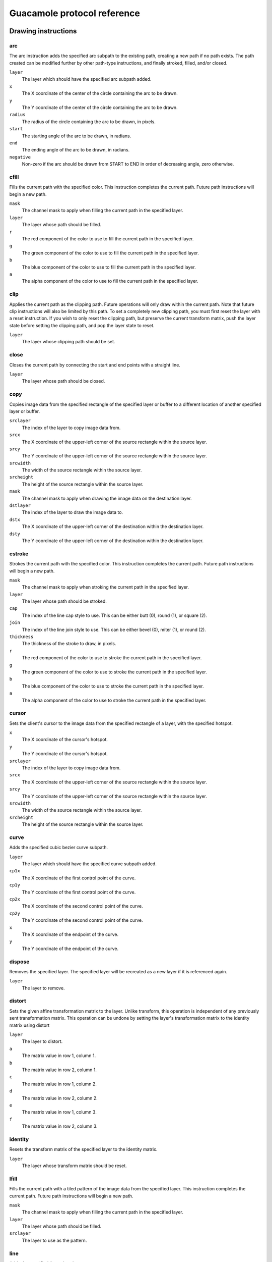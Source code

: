 Guacamole protocol reference
============================

Drawing instructions
--------------------

.. _arc-instruction:

arc
~~~

The arc instruction adds the specified arc subpath to the existing path,
creating a new path if no path exists. The path created can be modified
further by other path-type instructions, and finally stroked, filled,
and/or closed.

``layer``
   The layer which should have the specified arc subpath added.

``x``
   The X coordinate of the center of the circle containing the arc to be
   drawn.

``y``
   The Y coordinate of the center of the circle containing the arc to be
   drawn.

``radius``
   The radius of the circle containing the arc to be drawn, in pixels.

``start``
   The starting angle of the arc to be drawn, in radians.

``end``
   The ending angle of the arc to be drawn, in radians.

``negative``
   Non-zero if the arc should be drawn from START to END in order of
   decreasing angle, zero otherwise.

.. _cfill-instruction:

cfill
~~~~~

Fills the current path with the specified color. This instruction
completes the current path. Future path instructions will begin a new
path.

``mask``
   The channel mask to apply when filling the current path in the
   specified layer.

``layer``
   The layer whose path should be filled.

``r``
   The red component of the color to use to fill the current path in the
   specified layer.

``g``
   The green component of the color to use to fill the current path in
   the specified layer.

``b``
   The blue component of the color to use to fill the current path in
   the specified layer.

``a``
   The alpha component of the color to use to fill the current path in
   the specified layer.

.. _clip-instruction:

clip
~~~~

Applies the current path as the clipping path. Future operations will
only draw within the current path. Note that future clip instructions
will also be limited by this path. To set a completely new clipping
path, you must first reset the layer with a reset instruction. If you
wish to only reset the clipping path, but preserve the current transform
matrix, push the layer state before setting the clipping path, and pop
the layer state to reset.

``layer``
   The layer whose clipping path should be set.

.. _close-instruction:

close
~~~~~

Closes the current path by connecting the start and end points with a
straight line.

``layer``
   The layer whose path should be closed.

.. _copy-instruction:

copy
~~~~

Copies image data from the specified rectangle of the specified layer or
buffer to a different location of another specified layer or buffer.

``srclayer``
   The index of the layer to copy image data from.

``srcx``
   The X coordinate of the upper-left corner of the source rectangle
   within the source layer.

``srcy``
   The Y coordinate of the upper-left corner of the source rectangle
   within the source layer.

``srcwidth``
   The width of the source rectangle within the source layer.

``srcheight``
   The height of the source rectangle within the source layer.

``mask``
   The channel mask to apply when drawing the image data on the
   destination layer.

``dstlayer``
   The index of the layer to draw the image data to.

``dstx``
   The X coordinate of the upper-left corner of the destination within
   the destination layer.

``dsty``
   The Y coordinate of the upper-left corner of the destination within
   the destination layer.

.. _cstroke-instruction:

cstroke
~~~~~~~

Strokes the current path with the specified color. This instruction
completes the current path. Future path instructions will begin a new
path.

``mask``
   The channel mask to apply when stroking the current path in the
   specified layer.

``layer``
   The layer whose path should be stroked.

``cap``
   The index of the line cap style to use. This can be either butt (0),
   round (1), or square (2).

``join``
   The index of the line join style to use. This can be either bevel
   (0), miter (1), or round (2).

``thickness``
   The thickness of the stroke to draw, in pixels.

``r``
   The red component of the color to use to stroke the current path in
   the specified layer.

``g``
   The green component of the color to use to stroke the current path in
   the specified layer.

``b``
   The blue component of the color to use to stroke the current path in
   the specified layer.

``a``
   The alpha component of the color to use to stroke the current path in
   the specified layer.

.. _cursor-instruction:

cursor
~~~~~~

Sets the client's cursor to the image data from the specified rectangle
of a layer, with the specified hotspot.

``x``
   The X coordinate of the cursor's hotspot.

``y``
   The Y coordinate of the cursor's hotspot.

``srclayer``
   The index of the layer to copy image data from.

``srcx``
   The X coordinate of the upper-left corner of the source rectangle
   within the source layer.

``srcy``
   The Y coordinate of the upper-left corner of the source rectangle
   within the source layer.

``srcwidth``
   The width of the source rectangle within the source layer.

``srcheight``
   The height of the source rectangle within the source layer.

.. _curve-instruction:

curve
~~~~~

Adds the specified cubic bezier curve subpath.

``layer``
   The layer which should have the specified curve subpath added.

``cp1x``
   The X coordinate of the first control point of the curve.

``cp1y``
   The Y coordinate of the first control point of the curve.

``cp2x``
   The X coordinate of the second control point of the curve.

``cp2y``
   The Y coordinate of the second control point of the curve.

``x``
   The X coordinate of the endpoint of the curve.

``y``
   The Y coordinate of the endpoint of the curve.

.. _dispose-instruction:

dispose
~~~~~~~

Removes the specified layer. The specified layer will be recreated as a
new layer if it is referenced again.

``layer``
   The layer to remove.

.. _distort-instruction:

distort
~~~~~~~

Sets the given affine transformation matrix to the layer. Unlike
transform, this operation is independent of any previously sent
transformation matrix. This operation can be undone by setting the
layer's transformation matrix to the identity matrix using distort

``layer``
   The layer to distort.

``a``
   The matrix value in row 1, column 1.

``b``
   The matrix value in row 2, column 1.

``c``
   The matrix value in row 1, column 2.

``d``
   The matrix value in row 2, column 2.

``e``
   The matrix value in row 1, column 3.

``f``
   The matrix value in row 2, column 3.

.. _identity-instruction:

identity
~~~~~~~~

Resets the transform matrix of the specified layer to the identity
matrix.

``layer``
   The layer whose transform matrix should be reset.

.. _lfill-instruction:

lfill
~~~~~

Fills the current path with a tiled pattern of the image data from the
specified layer. This instruction completes the current path. Future
path instructions will begin a new path.

``mask``
   The channel mask to apply when filling the current path in the
   specified layer.

``layer``
   The layer whose path should be filled.

``srclayer``
   The layer to use as the pattern.

.. _line-instruction:

line
~~~~

Adds the specified line subpath.

``layer``
   The layer which should have the specified line subpath added.

``x``
   The X coordinate of the endpoint of the line.

``y``
   The Y coordinate of the endpoint of the line.

.. _lstroke-instruction:

lstroke
~~~~~~~

Strokes the current path with a tiled pattern of the image data from the
specified layer. This instruction completes the current path. Future
path instructions will begin a new path.

``mask``
   The channel mask to apply when filling the current path in the
   specified layer.

``layer``
   The layer whose path should be filled.

``cap``
   The index of the line cap style to use. This can be either butt (0),
   round (1), or square (2).

``join``
   The index of the line join style to use. This can be either bevel
   (0), miter (1), or round (2).

``thickness``
   The thickness of the stroke to draw, in pixels.

``srclayer``
   The layer to use as the pattern.

.. _move-instruction:

move
~~~~

Moves the given layer to the given location within the specified parent
layer. This operation is applicable only to layers, and cannot be
applied to buffers (layers with negative indices). Applying this
operation to the default layer (layer 0) also has no effect.

``layer``
   The layer to move.

``parent``
   The layer that should be the parent of the given layer.

``x``
   The X coordinate to move the layer to.

``y``
   The Y coordinate to move the layer to.

``z``
   The relative Z-ordering of this layer. Layers with larger values will
   appear above layers with smaller values.

.. _pop-instruction:

pop
~~~

Restores the previous state of the specified layer from the stack. The
state restored includes the transformation matrix and clipping path.

``layer``
   The layer whose state should be restored.

.. _push-instruction:

push
~~~~

Saves the current state of the specified layer to the stack. The state
saved includes the current transformation matrix and clipping path.

``layer``
   The layer whose state should be saved.

.. _rect-instruction:

rect
~~~~

Adds a rectangular path to the specified layer.

``mask``
   The channel mask to apply when drawing the image data.

``layer``
   The destination layer.

``x``
   The X coordinate of the upper-left corner of the rectangle to draw.

``y``
   The Y coordinate of the upper-left corner of the rectangle to draw.

``width``
   The width of the rectangle to draw.

``height``
   The width of the rectangle to draw.

.. _reset-instruction:

reset
~~~~~

Resets the transformation and clip state of the layer.

``layer``
   The layer whose state should be reset.

.. _set-instruction:

set
~~~

Sets the given client-side property to the specified value. Currently
there is only one property: miter-limit, the maximum distance between
the inner and outer points of a miter joint, proportional to stroke
width (if miter-limit is set to 10.0, the default, then the maximum
distance between the points of the joint is 10 times the stroke width).

``layer``
   The layer whose property should be set.

``property``
   The name of the property to set.

``value``
   The value to set the given property to.

.. _shade-instruction:

shade
~~~~~

Sets the opacity of the given layer.

``layer``
   The layer whose opacity should be set.

``opacity``
   The opacity of the layer, where 0 is completely transparent, and 255
   is completely opaque.

.. _size-instruction:

size
~~~~

Sets the size of the specified layer.

``layer``
   The layer to resize.

``width``
   The new width of the layer

``height``
   The new height of the layer

.. _start-instruction:

start
~~~~~

Starts a new subpath at the specified point.

``layer``
   The layer which should start a new subpath.

``x``
   The X coordinate of the first point of the new subpath.

``y``
   The Y coordinate of the first point of the new subpath.

.. _transfer-instruction:

transfer
~~~~~~~~

Transfers image data from the specified rectangle of the specified layer
or buffer to a different location of another specified layer or buffer,
using the specified transfer function.

For a list of available functions, see the definition of
``guac_transfer_function`` within the
```guacamole/protocol-types.h`` <https://github.com/apache/guacamole-server/blob/master/src/libguac/guacamole/protocol-types.h>`__
header included with libguac.

``srclayer``
   The index of the layer to transfer image data from.

``srcx``
   The X coordinate of the upper-left corner of the source rectangle
   within the source layer.

``srcy``
   The Y coordinate of the upper-left corner of the source rectangle
   within the source layer.

``srcwidth``
   The width of the source rectangle within the source layer.

``srcheight``
   The height of the source rectangle within the source layer.

``function``
   The index of the transfer function to use.

   For a list of available functions, see the definition of
   ``guac_transfer_function`` within the
   ```guacamole/protocol-types.h`` <https://github.com/apache/guacamole-server/blob/master/src/libguac/guacamole/protocol-types.h>`__
   header included with libguac.

``dstlayer``
   The index of the layer to draw the image data to.

``dstx``
   The X coordinate of the upper-left corner of the destination within
   the destination layer.

``dsty``
   The Y coordinate of the upper-left corner of the destination within
   the destination layer.

.. _transform-instruction:

transform
~~~~~~~~~

Applies the specified transformation matrix to future operations. Unlike
distort, this operation is dependent on any previously sent
transformation matrices, and only affects future operations. This
operation can be undone by setting the layer's transformation matrix to
the identity matrix using identity, but image data already drawn will
not be affected.

``layer``
   The layer to apply the given transformation matrix to.

``a``
   The matrix value in row 1, column 1.

``b``
   The matrix value in row 2, column 1.

``c``
   The matrix value in row 1, column 2.

``d``
   The matrix value in row 2, column 2.

``e``
   The matrix value in row 1, column 3.

``f``
   The matrix value in row 2, column 3.

Streaming instructions
----------------------

.. _ack-instruction:

ack
~~~

The ack instruction acknowledges a received data blob, providing a
status code and message indicating whether the operation associated with
the blob succeeded or failed. A status code other than ``SUCCESS``
implicitly ends the stream.

``stream``
   The index of the stream the corresponding blob was received on.

``message``
   A human-readable error message. This typically is not exposed within
   any user interface, and mainly helps with debugging.

``status``
   The Guacamole status code denoting success or failure.

Status codes
^^^^^^^^^^^^

Several Guacamole instructions, and various other internals of the
Guacamole core, use a common set of numeric status codes. These codes
denote success or failure of operations, and can be rendered by user
interfaces in a human-readable way.

+-----+----------------+-----------------------------------------------+
| C   | Name           | Description                                   |
| ode |                |                                               |
+=====+================+===============================================+
| 0   | ``SUCCESS``    | The operation succeeded. No error.            |
+-----+----------------+-----------------------------------------------+
| 256 | `              | The requested operation is unsupported.       |
|     | `UNSUPPORTED`` |                                               |
+-----+----------------+-----------------------------------------------+
| 512 | ``             | An internal error occurred, and the operation |
|     | SERVER_ERROR`` | could not be performed.                       |
+-----+----------------+-----------------------------------------------+
| 513 | `              | The operation could not be performed because  |
|     | `SERVER_BUSY`` | the server is busy.                           |
+-----+----------------+-----------------------------------------------+
| 514 | ``UPST         | The upstream server is not responding. In     |
|     | REAM_TIMEOUT`` | most cases, the upstream server is the remote |
|     |                | desktop server.                               |
+-----+----------------+-----------------------------------------------+
| 515 | ``UP           | The upstream server encountered an error. In  |
|     | STREAM_ERROR`` | most cases, the upstream server is the remote |
|     |                | desktop server.                               |
+-----+----------------+-----------------------------------------------+
| 516 | ``RESOUR       | An associated resource, such as a file or     |
|     | CE_NOT_FOUND`` | stream, could not be found, and thus the      |
|     |                | operation failed.                             |
+-----+----------------+-----------------------------------------------+
| 517 | ``RESOU        | A resource is already in use or locked,       |
|     | RCE_CONFLICT`` | preventing the requested operation.           |
+-----+----------------+-----------------------------------------------+
| 518 | ``RES          | The requested operation cannot continue       |
|     | OURCE_CLOSED`` | because the associated resource has been      |
|     |                | closed.                                       |
+-----+----------------+-----------------------------------------------+
| 519 | ``UPSTRE       | The upstream server does not appear to exist, |
|     | AM_NOT_FOUND`` | or cannot be reached over the network. In     |
|     |                | most cases, the upstream server is the remote |
|     |                | desktop server.                               |
+-----+----------------+-----------------------------------------------+
| 520 | ``UPSTREAM     | The upstream server is refusing to service    |
|     | _UNAVAILABLE`` | connections. In most cases, the upstream      |
|     |                | server is the remote desktop server.          |
+-----+----------------+-----------------------------------------------+
| 521 | ``SESS         | The session within the upstream server has    |
|     | ION_CONFLICT`` | ended because it conflicts with another       |
|     |                | session. In most cases, the upstream server   |
|     |                | is the remote desktop server.                 |
+-----+----------------+-----------------------------------------------+
| 522 | ``SES          | The session within the upstream server has    |
|     | SION_TIMEOUT`` | ended because it appeared to be inactive. In  |
|     |                | most cases, the upstream server is the remote |
|     |                | desktop server.                               |
+-----+----------------+-----------------------------------------------+
| 523 | ``SE           | The session within the upstream server has    |
|     | SSION_CLOSED`` | been forcibly closed. In most cases, the      |
|     |                | upstream server is the remote desktop server. |
+-----+----------------+-----------------------------------------------+
| 768 | ``CLIENT       | The parameters of the request are illegal or  |
|     | _BAD_REQUEST`` | otherwise invalid.                            |
+-----+----------------+-----------------------------------------------+
| 769 | ``CLIENT_      | Permission was denied, because the user is    |
|     | UNAUTHORIZED`` | not logged in. Note that the user may be      |
|     |                | logged into Guacamole, but still not logged   |
|     |                | in with respect to the remote desktop server. |
+-----+----------------+-----------------------------------------------+
| 771 | ``CLIE         | Permission was denied, and logging in will    |
|     | NT_FORBIDDEN`` | not solve the problem.                        |
+-----+----------------+-----------------------------------------------+
| 776 | ``CL           | The client (usually the user of Guacamole or  |
|     | IENT_TIMEOUT`` | their browser) is taking too long to respond. |
+-----+----------------+-----------------------------------------------+
| 781 | ``CL           | The client has sent more data than the        |
|     | IENT_OVERRUN`` | protocol allows.                              |
+-----+----------------+-----------------------------------------------+
| 783 | ``CLI          | The client has sent data of an unexpected or  |
|     | ENT_BAD_TYPE`` | illegal type.                                 |
+-----+----------------+-----------------------------------------------+
| 797 | ``CLI          | The client is already using too many          |
|     | ENT_TOO_MANY`` | resources. Existing resources must be freed   |
|     |                | before further requests are allowed.          |
+-----+----------------+-----------------------------------------------+

.. _argv-instruction:

argv
~~~~

Allocates a new stream, associating it with the given argument
(connection parameter) metadata. The relevant connection parameter data
will later be sent along the stream with blob instructions. If sent by
the client, this data will be the desired new value of the connection
parameter being changed, and will be applied if the server supports
changing that connection parameter while the connection is active. If
sent by the server, this data will be the current value of a connection
parameter being exposed to the client.

``stream``
   The index of the stream to allocate.

``mimetype``
   The mimetype of the connection parameter being sent. In most cases,
   this will be "text/plain".

``name``
   The name of the connection parameter whose value is being sent.

.. _audio-stream-instruction:

audio
~~~~~

Allocates a new stream, associating it with the given audio metadata.
Audio data will later be sent along the stream with blob instructions.
The mimetype given must be a mimetype previously specified by the client
during the handshake procedure. Playback will begin immediately and will
continue as long as blobs are received along the stream.

``stream``
   The index of the stream to allocate.

``mimetype``
   The mimetype of the audio data being sent.

.. _blob-instruction:

blob
~~~~

Sends a blob of data along the given stream. This blob of data is
arbitrary, base64-encoded data, and only has meaning to the Guacamole
client or server through the metadata assigned to the stream when the
stream was allocated.

``stream``
   The index of the stream along which the given data should be sent.

``data``
   The base64-encoded data to send.

.. _clipboard-instruction:

clipboard
~~~~~~~~~

Allocates a new stream, associating it with the given clipboard
metadata. The clipboard data will later be sent along the stream with
blob instructions. If sent by the client, this data will be the contents
of the client-side clipboard. If sent by the server, this data will be
the contents of the clipboard within the remote desktop.

``stream``
   The index of the stream to allocate.

``mimetype``
   The mimetype of the clipboard data being sent. In most cases, this
   will be "text/plain".

.. _end-instruction:

end
~~~

The end instruction terminates an open stream, freeing any client-side
or server-side resources. Data sent to a terminated stream will be
ignored. Terminating a stream with the end instruction only denotes the
end of the stream and does not imply an error.

``stream``
   The index of the stream the corresponding blob was received on.

.. _file-stream-instruction:

file
~~~~

Allocates a new stream, associating it with the given arbitrary file
metadata. The contents of the file will later be sent along the stream
with blob instructions. The full size of the file need not be known
ahead of time.

``stream``
   The index of the stream to allocate.

``mimetype``
   The mimetype of the file being sent.

``filename``
   The name of the file, as it would be saved on a filesystem.

.. _img-instruction:

img
~~~

Allocates a new stream, associating it with the metadata of an image
update, including the image type, the destination layer, and destination
coordinates. The contents of the image will later be sent along the
stream with blob instructions. The full size of the image need not be
known ahead of time.

``stream``
   The index of the stream to allocate.

``mimetype``
   The mimetype of the image being sent.

``mask``
   The channel mask to apply when drawing the image data.

``layer``
   The destination layer.

``x``
   The X coordinate of the upper-left corner of the destination within
   the destination layer.

``y``
   The Y coordinate of the upper-left corner of the destination within
   the destination layer.

.. _nest-stream-instruction:

nest
~~~~

.. important::

   *The ``nest`` instruction has been deprecated.*

   The ``nest`` instruction is no longer necessary, having been replaced
   by other streaming instructions (such as
   ```blob`` <#blob-instruction>`__, ```ack`` <#ack-instruction>`__, and
   ```end`` <#end-instruction>`__). Code using the ``nest`` instruction
   should instead write instructions directly without wrapping those
   instructions within ``nest``.

Encodes part of one or more instructions within a single instruction,
associating that packet of data with a stream index. Future nest
instructions with the same stream index will append their data to the
same logical stream on the client side. Once nested data is received on
the client side, the client immediately executes any completed
instructions within the associated stream, in order.

``index``
   The index of the stream this data should be appended to. This index
   is completely arbitrary, and denotes only how nested data should be
   reassembled.

``data``
   The protocol data, containing part of one or more instructions.

.. _pipe-instruction:

pipe
~~~~

Allocates a new stream, associating it with the given arbitrary named
pipe metadata. The contents of the pipe will later be sent along the
stream with blob instructions. Pipes in the Guacamole protocol are
unidirectional, named pipes, very similar to a UNIX FIFO or pipe. It is
up to client-side code to handle pipe data appropriately, likely based
upon the name of the pipe, which is arbitrary. Pipes may be opened by
either the client or the server.

``stream``
   The index of the stream to allocate.

``mimetype``
   The mimetype of the data being sent along the pipe.

``name``
   The arbitrary name of the pipe, which may have special meaning to
   client-side code.

.. _video-stream-instruction:

video
~~~~~

Allocates a new stream, associating it with the given video metadata.
Video data will later be sent along the stream with blob instructions.
The mimetype given must be a mimetype previously specified by the client
during the handshake procedure. Playback will begin immediately and will
continue as long as blobs are received along the stream.

``stream``
   The index of the stream to allocate.

``layer``
   The index of the layer to stream the video data into. The effect of
   other drawing operations on this layer during playback is undefined,
   as the client codec implementation may leverage any rendering
   mechanism it sees fit, including hardware decoding.

``mimetype``
   The mimetype of the video data being sent.

Object instructions
-------------------

.. _body-object-instruction:

body
~~~~

Allocates a new stream, associating it with the name of a stream
previously requested by a get instruction. The contents of the stream
will be sent later with blob instructions. The full size of the stream
need not be known ahead of time.

``object``
   The index of the object associated with this stream.

``stream``
   The index of the stream to allocate.

``mimetype``
   The mimetype of the data being sent.

``name``
   The name of the stream associated with the object.

.. _filesystem-object-instruction:

filesystem
~~~~~~~~~~

Allocates a new object, associating it with the given arbitrary
filesystem metadata. The contents of files and directories within the
filesystem will later be sent along streams requested with get
instructions or created with put instructions.

``object``
   The index of the object to allocate.

``name``
   The name of the filesystem.

.. _get-object-instruction:

get
~~~

Requests that a new stream be created, providing read access to the
object stream having the given name. The requested stream will be
created, in response, with a body instruction.

Stream names are arbitrary and dictated by the object from which they
are requested, with the exception of the root stream of the object
itself, which has the reserved name "``/``". The root stream of the
object has the mimetype
"``application/vnd.glyptodon.guacamole.stream-index+json``", and
provides a simple JSON map of available stream names to their
corresponding mimetypes. If the object contains a hierarchy of streams,
some of these streams may also be
"``application/vnd.glyptodon.guacamole.stream-index+json``".

For example, the ultimate content of the body stream provided in
response to a get request for the root stream of an object containing
two text streams, "A" and "B", would be the following:

.. container:: informalexample

   ::

      {
          "A" : "text/plain",
          "B" : "text/plain"
      }

``object``
   The index of the object to request a stream from.

``name``
   The name of the stream being requested from the given object.

.. _put-object-instruction:

put
~~~

Allocates a new stream, associating it with the given arbitrary object
and stream name. The contents of the stream will later be sent with blob
instructions.

``object``
   The index of the object associated with this stream.

``stream``
   The index of the stream to allocate.

``mimetype``
   The mimetype of the data being sent.

``name``
   The name of the stream within the given object to which data is being
   sent.

.. _undefine-object-instruction:

undefine
~~~~~~~~

Undefines an existing object, allowing its index to be reused by another
future object. The resource associated with the original object may or
may not continue to exist - it simply no longer has an associated
object.

``object``
   The index of the object to undefine.

Client handshake instructions
-----------------------------

.. _audio-handshake-instruction:

audio
~~~~~

Specifies which audio mimetypes are supported by the client. Each
parameter must be a single mimetype, listed in order of client
preference, with the optimal mimetype being the first parameter.

.. _connect-instruction:

connect
~~~~~~~

Begins the connection using the previously specified protocol with the
given arguments. This is the last instruction sent during the handshake
phase.

The parameters of this instruction correspond exactly to the parameters
of the received args instruction. If the received args instruction has,
for example, three parameters, the responding connect instruction must
also have three parameters.

.. _image-handshake-instruction:

image
~~~~~

Specifies which image mimetypes are supported by the client. Each
parameter must be a single mimetype, listed in order of client
preference, with the optimal mimetype being the first parameter.

It is expected that the supported mimetypes will include at least
"image/png" and "image/jpeg", and the server *may* safely assume that
these mimetypes are supported, even if they are absent from the
handshake.

.. _select-instruction:

select
~~~~~~

Requests that the connection be made using the specified protocol, or to
the specified existing connection. Whether a new connection is
established or an existing connection is joined depends on whether the
ID of an active connection is provided. The Guacamole protocol dictates
that the IDs generated for active connections (provided during the
handshake of those connections via the `ready
instruction <#ready-instruction>`__) must not collide with any supported
protocols.

This is the first instruction sent during the handshake phase.

``ID``
   The name of the protocol to use, such as "vnc" or "rdp", or the ID of
   the active connection to be joined, as returned via the `ready
   instruction <#ready-instruction>`__.

.. _size-handshake-instruction:

size
~~~~

Specifies the client's optimal screen size and resolution.

``width``
   The optimal screen width.

``height``
   The optimal screen height.

``dpi``
   The optimal screen resolution, in approximate DPI.

.. _timezone-handshake-instruction:

timezone
~~~~~~~~

Specifies the timezone of the client system, in IANA zone key format.
This is a single-value parameter, and may be used by protocols to set
the timezone on the remote computer, if the remote system allows the
timezone to be configured. This instruction is optional.

``timezone``

.. _video-handshake-instruction:

video
~~~~~

Specifies which video mimetypes are supported by the client. Each
parameter must be a single mimetype, listed in order of client
preference, with the optimal mimetype being the first parameter.

Server handshake instructions
-----------------------------

.. _args-instruction:

args
~~~~

Reports the expected format of the argument list for the protocol
requested by the client. This message can be sent by the server during
the handshake phase only.

The first parameter of this instruction will be the protocol version
supported by the server. This is used to negotiate protocol
compatibility between the client and the server, with the highest
supported protocol by both sides being chosen. Versions of Guacamole
prior to 1.1.0 do not support protocol version negotiation, and will
silently ignore this instruction.

The remaining parameters of the args instruction are the names of all
connection parameters accepted by the server for the protocol selected
by the client, in order. The client's responding connect instruction
must contain the values of each of these parameters in the same order.

Client control instructions
---------------------------

.. _client-disconnect-instruction:

disconnect
~~~~~~~~~~

Notifies the server that the connection is about to be closed by the
client. This message can be sent by the client during any phase, and
takes no parameters.

.. _client-nop-instruction:

nop
~~~

The client "nop" instruction does absolutely nothing, has no parameters,
and is universally ignored by the Guacamole server. Its main use is as a
keep-alive signal, and may be sent by Guacamole clients when there is no
activity to ensure the socket is not closed due to timeout.

.. _client-sync-instruction:

sync
~~~~

Reports that all operations as of the given server-relative timestamp
have been completed. If a sync is received from the server, the client
must respond with a corresponding sync once all previous operations have
been completed, or the server may stop sending updates until the client
catches up. For the client, sending a sync with a timestamp newer than
any timestamp received from the server is an error.

Both client and server are expected to occasionally send sync to report
on current operation execution state.

``timestamp``
   A valid server-relative timestamp.

Server control instructions
---------------------------

.. _server-disconnect-instruction:

disconnect
~~~~~~~~~~

Notifies the client that the connection is about to be closed by the
server. This message can be sent by the server during any phase, and
takes no parameters.

.. _error-instruction:

error
~~~~~

Notifies the client that the connection is about to be closed due to the
specified error. This message can be sent by the server during any
phase.

``text``
   An arbitrary message describing the error

``status``
   The Guacamole status code describing the error. For a list of status
   codes, see the table in `Status codes <#status-codes>`__.

.. _log-instruction:

log
~~~

The log instruction sends an arbitrary string for debugging purposes.
This instruction will be ignored by Guacamole clients, but can be seen
in protocol dumps if such dumps become necessary. Sending a log
instruction can help add context when searching for the cause of a fault
in protocol support.

``message``
   An arbitrary, human-readable message.

.. _server-mouse-instruction:

mouse
~~~~~

Reports that a user on the current connection has moved the mouse to the
given coordinates.

``x``
   The current X coordinate of the mouse pointer.

``y``
   The current Y coordinate of the mouse pointer.

.. _server-nop-instruction:

nop
~~~

The server "nop" instruction does absolutely nothing, has no parameters,
and is universally ignored by Guacamole clients. Its main use is as a
keep-alive signal, and may be sent by guacd or client plugins when there
is no activity to ensure the socket is not closed due to timeout.

.. _ready-instruction:

ready
~~~~~

The ready instruction sends the ID of a new connection and marks the
beginning of the interactive phase of a new, successful connection. The
ID sent is a completely arbitrary string, and has no standard format. It
must be unique from all existing and future connections and may not
match the name of any installed protocol support.

``ID``
   An arbitrary, unique identifier for the current connection. This
   identifier must be unique from all existing and future connections,
   and may not match the name of any installed protocol support (such as
   "vnc" or "rdp").

.. _server-sync-instruction:

sync
~~~~

Indicates that the given timestamp is the current timestamp as of all
previous operations. The client must respond to every sync instruction
received.

Both client and server are expected to occasionally send sync to report
on current operation execution state.

``timestamp``
   A valid server-relative timestamp.

Client events
-------------

.. _key-instruction:

key
~~~

Sends the specified key press or release event.

``keysym``
   The `X11 keysym <http://www.x.org/wiki/KeySyms>`__ of the key being
   pressed or released.

``pressed``
   0 if the key is not pressed, 1 if the key is pressed.

.. _client-mouse-instruction:

mouse
~~~~~

Sends the specified mouse movement or button press or release event (or
combination thereof).

``x``
   The current X coordinate of the mouse pointer.

``y``
   The current Y coordinate of the mouse pointer.

``mask``
   The button mask, representing the pressed or released status of each
   mouse button.

.. _size-event-instruction:

size
~~~~

Specifies that the client's optimal screen size has changed from what
was specified during the handshake, or from previously-sent "size"
instructions.

``width``
   The new, optimal screen width.

``height``
   The new, optimal screen height.


